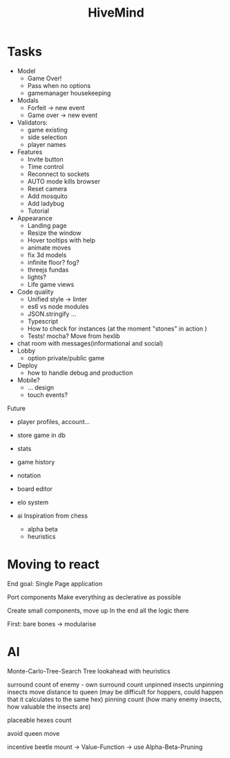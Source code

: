 #+TITLE: HiveMind
* Tasks
- Model
  - Game Over!
  - Pass when no options
  - gamemanager housekeeping
- Modals
  - Forfeit -> new event
  - Game over -> new event
- Validators:
  - game existing
  - side selection
  - player names
- Features
  - Invite button
  - Time control
  - Reconnect to sockets
  - AUTO mode kills browser
  - Reset camera
  - Add mosquito
  - Add ladybug
  - Tutorial
- Appearance
  - Landing page
  - Resize the window
  - Hover tooltips with help
  - animate moves
  - fix 3d models
  - infinite floor? fog?
  - threejs fundas
  - lights?
  - Life game views
- Code quality
  - Unified style -> linter
  - es6 vs node modules
  - JSON.stringify ...
  - Typescript
  - How to check for instances (at the moment "stones" in action )
  - Tests!
      mocha?
      Move from hexlib
- chat room with messages(informational and social)
- Lobby
  - option private/public game
- Deploy
  - how to handle debug and production
- Mobile?
  - ... design
  - touch events?

Future
- player profiles, account...
- store game in db
- stats
- game history
- notation
- board editor
- elo system

- ai
  Inspiration from chess
  - alpha beta
  - heuristics

* Moving to react
End goal: Single Page application

Port components
Make everything as declerative as possible

Create small components, move up
In the end all the logic there

First: bare bones
-> modularise


* AI
Monte-Carlo-Tree-Search
Tree lookahead with heuristics

surround count of enemy - own surround count
unpinned insects
unpinning insects
move distance to queen (may be difficult for hoppers, could happen that it calculates to the same hex)
pinning count (how many enemy insects, how valuable the insects are)

placeable hexes count

avoid queen move

incentive beetle mount
-> Value-Function
-> use Alpha-Beta-Pruning
